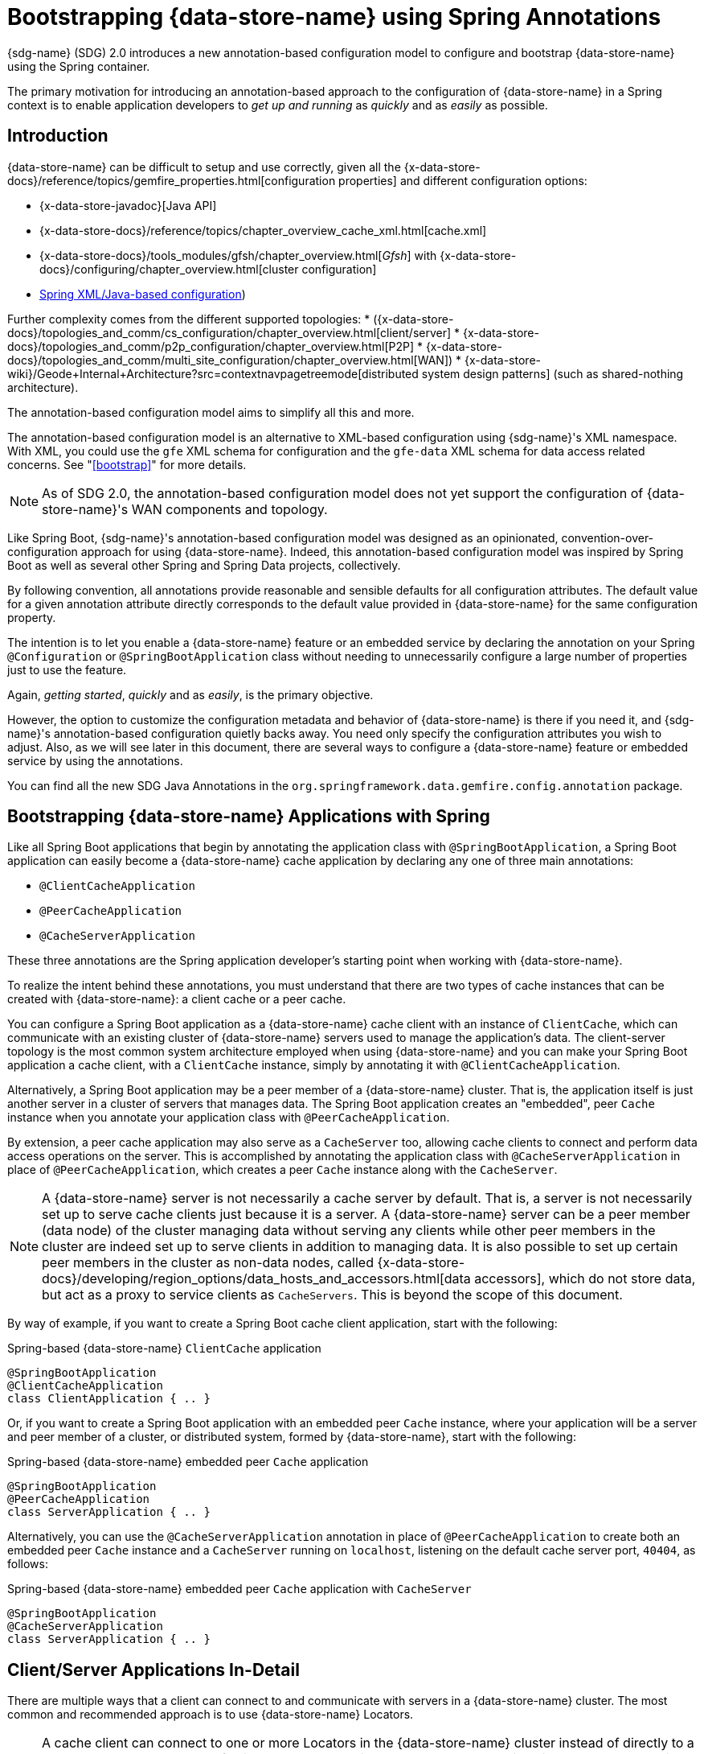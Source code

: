 [[bootstrap-annotation-config]]
= Bootstrapping {data-store-name} using Spring Annotations

{sdg-name} (SDG) 2.0 introduces a new annotation-based configuration model
to configure and bootstrap {data-store-name} using the Spring container.

The primary motivation for introducing an annotation-based approach to the configuration of {data-store-name}
in a Spring context is to enable application developers to _get up and running_ as _quickly_
and as _easily_ as possible.

[[bootstrap-annotation-config-introduction]]
== Introduction

{data-store-name} can be difficult to setup and use correctly, given all the
{x-data-store-docs}/reference/topics/gemfire_properties.html[configuration properties]
and different configuration options:

* {x-data-store-javadoc}[Java API]
* {x-data-store-docs}/reference/topics/chapter_overview_cache_xml.html[cache.xml]
* {x-data-store-docs}/tools_modules/gfsh/chapter_overview.html[_Gfsh_]
with {x-data-store-docs}/configuring/chapter_overview.html[cluster configuration]
* <<bootstrap,Spring XML/Java-based configuration>>)

Further complexity comes from the different supported topologies:
* ({x-data-store-docs}/topologies_and_comm/cs_configuration/chapter_overview.html[client/server]
* {x-data-store-docs}/topologies_and_comm/p2p_configuration/chapter_overview.html[P2P]
* {x-data-store-docs}/topologies_and_comm/multi_site_configuration/chapter_overview.html[WAN])
* {x-data-store-wiki}/Geode+Internal+Architecture?src=contextnavpagetreemode[distributed system design patterns]
(such as shared-nothing architecture).

The annotation-based configuration model aims to simplify all this and more.

The annotation-based configuration model is an alternative to XML-based configuration using {sdg-name}'s XML namespace.
With XML, you could use the `gfe` XML schema for configuration and the `gfe-data` XML schema for data access
related concerns. See "<<bootstrap>>" for more details.

NOTE: As of SDG 2.0, the annotation-based configuration model does not yet support the configuration of
{data-store-name}'s WAN components and topology.

Like Spring Boot, {sdg-name}'s annotation-based configuration model was designed as an opinionated,
convention-over-configuration approach for using {data-store-name}. Indeed, this annotation-based configuration model
was inspired by Spring Boot as well as several other Spring and Spring Data projects, collectively.

By following convention, all annotations provide reasonable and sensible defaults for all configuration attributes.
The default value for a given annotation attribute directly corresponds to the default value provided in
{data-store-name} for the same configuration property.

The intention is to let you enable a {data-store-name} feature or an embedded service by declaring the annotation
on your Spring `@Configuration` or `@SpringBootApplication` class without needing to unnecessarily configure
a large number of properties just to use the feature.

Again, _getting started_, _quickly_ and as _easily_, is the primary objective.

However, the option to customize the configuration metadata and behavior of {data-store-name} is there if you need it,
and {sdg-name}'s annotation-based configuration quietly backs away. You need only specify the configuration attributes
you wish to adjust. Also, as we will see later in this document, there are several ways to configure a {data-store-name}
feature or embedded service by using the annotations.

You can find all the new SDG Java Annotations in the `org.springframework.data.gemfire.config.annotation` package.

[[bootstrap-annotation-config-geode-applications]]
== Bootstrapping {data-store-name} Applications with Spring

Like all Spring Boot applications that begin by annotating the application class with `@SpringBootApplication`,
a Spring Boot application can easily become a {data-store-name} cache application by declaring any one of three
main annotations:

* `@ClientCacheApplication`
* `@PeerCacheApplication`
* `@CacheServerApplication`

These three annotations are the Spring application developer's starting point when working with {data-store-name}.

To realize the intent behind these annotations, you must understand that there are two types of cache instances
that can be created with {data-store-name}: a client cache or a peer cache.

You can configure a Spring Boot application as a {data-store-name} cache client with an instance of `ClientCache`,
which can communicate with an existing cluster of {data-store-name} servers used to manage the application's data.
The client-server topology is the most common system architecture employed when using {data-store-name} and you
can make your Spring Boot application a cache client, with a `ClientCache` instance, simply by annotating it with
`@ClientCacheApplication`.

Alternatively, a Spring Boot application may be a peer member of a {data-store-name} cluster. That is, the application
itself is just another server in a cluster of servers that manages data. The Spring Boot application creates
an "embedded", peer `Cache` instance when you annotate your application class with `@PeerCacheApplication`.

By extension, a peer cache application may also serve as a `CacheServer` too, allowing cache clients to connect
and perform data access operations on the server. This is accomplished by annotating the application class with
`@CacheServerApplication` in place of `@PeerCacheApplication`, which creates a peer `Cache` instance along with
the `CacheServer`.

NOTE: A {data-store-name} server is not necessarily a cache server by default. That is, a server is not necessarily
set up to serve cache clients just because it is a server.  A {data-store-name} server can be a peer member (data node)
of the cluster managing data without serving any clients while other peer members in the cluster are indeed set up
to serve clients in addition to managing data. It is also possible to set up certain peer members in the cluster as
non-data nodes, called {x-data-store-docs}/developing/region_options/data_hosts_and_accessors.html[data accessors],
which do not store data, but act as a proxy to service clients as `CacheServers`.   This is beyond the scope
of this document.

By way of example, if you want to create a Spring Boot cache client application, start with the following:

.Spring-based {data-store-name} `ClientCache` application
[source, java]
----
@SpringBootApplication
@ClientCacheApplication
class ClientApplication { .. }
----

Or, if you want to create a Spring Boot application with an embedded peer `Cache` instance, where your application
will be a server and peer member of a cluster, or distributed system, formed by {data-store-name},
start with the following:

.Spring-based {data-store-name} embedded peer `Cache` application
[source, java]
----
@SpringBootApplication
@PeerCacheApplication
class ServerApplication { .. }
----

Alternatively, you can use the `@CacheServerApplication` annotation in place of `@PeerCacheApplication` to create
both an embedded peer `Cache` instance and a `CacheServer` running on `localhost`, listening on the default
cache server port, `40404`, as follows:

.Spring-based {data-store-name} embedded peer `Cache` application with `CacheServer`
[source, java]
----
@SpringBootApplication
@CacheServerApplication
class ServerApplication { .. }
----

[[bootstrap-annotation-config-client-server-applications]]
== Client/Server Applications In-Detail

There are multiple ways that a client can connect to and communicate with servers in a {data-store-name} cluster.
The most common and recommended approach is to use {data-store-name} Locators.

NOTE: A cache client can connect to one or more Locators in the {data-store-name} cluster instead of directly to a
`CacheServer`.  The advantage of using Locators over direct `CacheServer` connections is that Locators provide metadata
about the cluster to which the client is connected. This metadata includes information such as which servers contain
the data of interest or which servers have the least amount of load. A Locator also provides fail-over capabilities
in case a `CacheServer` crashes. By enabling the PR single-hop feature in the client `Pool`, the client is routed
directly to the server containing the data requested and needed by the client.

NOTE: Locators are also peer members in a cluster. Locators actually constitute what makes up a cluster of {data-store-name}
nodes. That is, all nodes connected by a Locator are peers in the cluster, and new members use Locators to join a cluster
and find other members.

By default, {data-store-name} sets up a "DEFAULT" `Pool` connected to a `CacheServer` running on `localhost`,
listening on port `40404` when a `ClientCache` instance is created. A `CacheServer` listens on port `40404`,
accepting connections from all system NICs. You do not need to do anything special to use the client-server topology.
Simply annotate your server-side Spring Boot application with `@CacheServerApplication` and your client-side Spring Boot
application with `@ClientCacheApplication`, and you are ready to go.

If you prefer, you can even start your servers with Gfsh's `start server` command. Your Spring Boot `@ClientCacheApplication`
can still connect to the server regardless of how it was started. However, you may prefer to configure and start
your servers by using the {sdg-name} approach since a properly annotated Spring Boot application class is far more
intuitive and easier to debug.

As an application developer, you will no doubt want to customize the "DEFAULT" `Pool` set up by {data-store-name}
to possibly connect to one or more Locators, as the following example demonstrates:

.Spring-based {data-store-name} `ClientCache` application using Locators
[source, java]
----
@SpringBootApplication
@ClientCacheApplication(locators = {
    @Locator(host = "boombox" port = 11235),
    @Locator(host = "skullbox", port = 12480)
})
class ClientApplication { .. }
----

Along with the `locators` attribute, the `@ClientCacheApplication` annotation has a `servers` attribute as well.
The `servers` attribute can be used to specify one or more nested `@Server` annotations that let the cache client
connect directly to one or more servers, if necessary.

NOTE: You can use either the `locators` or `servers` attribute, but not both (this is enforced by {data-store-name}).

You can also configure additional `Pool` instances (other than the "DEFAULT" `Pool` provided by {data-store-name}
when a `ClientCache` instance is created with the `@ClientCacheApplication` annotation) by using the `@EnablePool`
and `@EnablePools` annotations.

NOTE: `@EnablePools` is a composite annotation that aggregates several nested `@EnablePool` annotations on
a single class. Java 8 and earlier does not allow more than one annotation of the same type to be declared
on a single class.

The following example uses the `@EnablePool` and `@EnablePools` annotations:

.Spring-based {data-store-name} `ClientCache` application using multiple named `Pools`
[source, java]
----
@SpringBootApplication
@ClientCacheApplication(logLevel = "info")
@EnablePool(name = "VenusPool", servers = @Server(host = "venus", port = 48484),
    min-connections = 50, max-connections = 200, ping-internal = 15000,
    prSingleHopEnabled = true, readTimeout = 20000, retryAttempts = 1,
    subscription-enable = true)
@EnablePools(pools = {
    @EnablePool(name = "SaturnPool", locators = @Locator(host="skullbox", port=20668),
        subsription-enabled = true),
    @EnablePool(name = "NeptunePool", severs = {
            @Server(host = "saturn", port = 41414),
            @Server(host = "neptune", port = 42424)
        }, min-connections = 25))
})
class ClientApplication { .. }
----

The `name` attribute is the only required attribute of the `@EnablePool` annotation.  As we will see later, the value
of the `name` attribute corresponds to both the name of the `Pool` bean created in the Spring container as well as
the name used to reference the corresponding configuration properties. It is also the name of the `Pool` registered
and used by {data-store-name}.

Similarly, on the server, you can configure multiple `CacheServers` that a client can connect to, as follows:

.Spring-based {data-store-name} `CacheServer` application using multiple named `CacheServers`
[source, java]
----
@SpringBootApplication
@CacheSeverApplication(logLevel = "info", autoStartup = true, maxConnections = 100)
@EnableCacheServer(name = "Venus", autoStartup = true,
    hostnameForClients = "venus", port = 48484)
@EnableCacheServers(servers = {
    @EnableCacheServer(name = "Saturn", hostnameForClients = "saturn", port = 41414),
    @EnableCacheServer(name = "Neptune", hostnameForClients = "neptune", port = 42424)
})
class ServerApplication { .. }
----

NOTE: Like `@EnablePools`, `@EnableCacheServers` is a composite annotation for aggregating multiple `@EnableCacheServer`
annotations on a single class. Again, Java 8 and earlier does not allow more than one annotation of the same type
to be declared on a single class.

One thing an observant reader may have noticed is that, in all cases, you have specified hard-coded values for all
hostnames, ports, and configuration-oriented annotation attributes. This is not ideal when the application gets
promoted and deployed to different environments, such as from DEV to QA to STAGING to PROD.

The next section covers how to handle dynamic configuration determined at runtime.

[[bootstrap-annotation-config-configurers]]
== Runtime configuration using `Configurers`

Another goal when designing the annotation-based configuration model was to preserve type safety in the annotation
attributes. For example, if the configuration attribute could be expressed as an `int` (such as a port number),
then the attribute's type should be an `int`.

Unfortunately, this is not conducive to dynamic and resolvable configuration at runtime.

One of the finer features of Spring is the ability to use property placeholders and SpEL expressions
in properties or attributes of the configuration metadata when configuring beans in the Spring container.
However, this would require all annotation attributes to be of type `String`, thereby giving up type safety,
which is not desirable.

So, {sdg-name} borrows from another commonly used pattern in Spring, `Configurers`. Many different `Configurer`
interfaces are provided in Spring Web MVC, including the
{spring-framework-javadoc}/org/springframework/web/servlet/config/annotation/ContentNegotiationConfigurer.html[`org.springframework.web.servlet.config.annotation.ContentNegotiationConfigurer`].

The `Configurers` design pattern enables application developers to receive a callback to customize the configuration
of a component or bean on startup. The framework calls back to user-provided code to adjust the configuration
at runtime. One of the more common uses of this pattern is to supply conditional configuration based on
the application's runtime environment.

{sdg-name} provides several `Configurer` callback interfaces to customize different aspects of the annotation-based
configuration metadata at runtime, before the Spring managed beans that the annotations create are initialized:

* `CacheServerConfigurer`
* `ClientCacheConfigurer`
* `ContinuousQueryListenerContainerConfigurer`
* `DiskStoreConfigurer`
* `IndexConfigurer`
* `PeerCacheConfigurer`
* `PoolConfigurer`
* `RegionConfigurer`

For example, you can use the `CacheServerConfigurer` and `ClientCacheConfigurer` to customize the port numbers
used by your Spring Boot `CacheServer` and `ClientCache` applications, respectively.

Consider the following example from a server application:

.Customizing a Spring Boot `CacheServer` application with a `CacheServerConfigurer`
[source, java]
----
@SpringBootApplication
@CacheServerApplication(name = "SpringServerApplication")
class ServerApplication {

  @Bean
  CacheServerConfigurer cacheServerPortConfigurer(
          @Value("${gemfire.cache.server.host:localhost}") String cacheServerHost
          @Value("${gemfire.cache.server.port:40404}") int cacheServerPort) {

      return (beanName, cacheServerFactoryBean) -> {
          cacheServerFactoryBean.setBindAddress(cacheServerHost);
          cacheServerFactoryBean.setHostnameForClients(cacheServerHost);
          cacheServerFactoryBean.setPort(cacheServerPort);
      };
  }
}
----

Next, consider the following example from a client application:

.Customizing a Spring Boot `ClientCache` application with a `ClientCacheConfigurer`
[source, java]
----
@SpringBootApplication
@ClientCacheApplication
class ClientApplication {

  @Bean
  ClientCacheConfigurer clientCachePoolPortConfigurer(
          @Value("${gemfire.cache.server.host:localhost}") String cacheServerHost
          @Value("${gemfire.cache.server.port:40404}") int cacheServerPort) {

      return (beanName, clientCacheFactoryBean) ->
          clientCacheFactoryBean.setServers(Collections.singletonList(
              new ConnectionEndpoint(cacheServerHost, cacheServerPort)));
  }
}
----

By using the provided `Configurers`, you can receive a callback to further customize the configuration
that is enabled by the associated annotation at runtime, during startup.

In addition, when the `Configurer` is declared as a bean in the Spring container, the bean definition can take advantage
of other Spring container features, such as property placeholders, SpEL expressions by using the `@Value` annotation
on factory method parameters, and so on.

All `Configurers` provided by {sdg-name} take two bits of information in the callback: the name of the bean created
in the Spring container by the annotation and a reference to the `FactoryBean` used by the annotation to
create and configure the {data-store-name} component (for example, a `ClientCache` instance is created
and configured with `ClientCacheFactoryBean`).

NOTE: {sdg-acronym} `FactoryBeans` are part of the {sdg-acronym} public API and are what you would use in Spring's
{spring-framework-docs}/core.html#beans-java[Java-based container configuration] if this new annotation-based
configuration model were not provided. Indeed, the annotations themselves are using these same `FactoryBeans`
for their configuration. So, in essence, the annotations are a facade providing an extra layer of abstraction
for convenience.

Given that a `Configurer` can be declared as a regular bean definition like any other POJO, you can combine different
Spring configuration options, such as the use of Spring Profiles with `Conditions` that use both property placeholders
and SpEL expressions. These and other nifty features let you create even more sophisticated and flexible configurations.

However, `Configurers` are not the only option.

[[bootstrap-annotation-config-properties]]
== Runtime configuration using `Properties`

In addition to `Configurers`, each annotation attribute in the annotation-based configuration model is associated
with a corresponding configuration property (prefixed with `spring.data.gemfire.`), which can be declared in a
Spring Boot `application.properties` file.

Building on the earlier examples, the client's `application.properties` file would define the following
set of properties:

.Client `application.properties`
[source, java]
----
spring.data.gemfire.cache.log-level=info
spring.data.gemfire.pool.venus.servers=venus[48484]
spring.data.gemfire.pool.venus.max-connections=200
spring.data.gemfire.pool.venus.min-connections=50
spring.data.gemfire.pool.venus.ping-interval=15000
spring.data.gemfire.pool.venus.pr-single-hop-enabled=true
spring.data.gemfire.pool.venus.read-timeout=20000
spring.data.gemfire.pool.venus.subscription-enabled=true
spring.data.gemfire.pool.saturn.locators=skullbox[20668]
spring.data.gemfire.pool.saturn.subscription-enabled=true
spring.data.gemfire.pool.neptune.servers=saturn[41414],neptune[42424]
spring.data.gemfire.pool.neptune.min-connections=25
----

The corresponding server's `application.properties` file would define the following properties:

.Server `application.properties`
[source, java]
----
spring.data.gemfire.cache.log-level=info
spring.data.gemfire.cache.server.port=40404
spring.data.gemfire.cache.server.Venus.port=43434
spring.data.gemfire.cache.server.Saturn.port=41414
spring.data.gemfire.cache.server.Neptune.port=41414
----

Then you can simplify the `@ClientCacheApplication` class to the following:

.Spring `@ClientCacheApplication` class
[source, java]
----
@SpringBootApplication
@ClientCacheApplication
@EnablePools(pools = {
    @EnablePool(name = "VenusPool"),
    @EnablePool(name = "SaturnPool"),
    @EnablePool(name = "NeptunePool")
})
class ClientApplication { .. }
----

Also, the `@CacheServerApplication` class becomes the following:

.Spring `@CacheServerApplication` class
[source, java]
----
@SpringBootApplication
@CacheServerApplication(name = "SpringServerApplication")
@EnableCacheServers(servers = {
    @EnableCacheServer(name = "Venus"),
    @EnableCacheServer(name = "Saturn"),
    @EnableCacheServer(name = "Neptune")
})
class ServerApplication { .. }
----

The preceding example shows why it is important to "name" your annotation-based beans (other than because it is required
in certain cases). Doing so makes it possible to reference the bean in a Spring context from XML, properties,
and Java. It is even possible to inject annotation-defined beans into an application class,
for whatever purpose, as the following example demonstrates:

[source, java]
----
@Component
class MyApplicationComponent {

  @Resource(name = "Saturn")
  CacheServer saturnCacheServer;

  ...
}
----

Likewise, naming an annotation-defined bean lets you code a `Configurer` to customize a specific, "named" bean
since the `beanName` is 1 of 2 arguments passed to the callback.

Oftentimes, an associated annotation attribute property takes two forms: a "named" property along with
an "unnamed" property.

The following example shows such an arrangement:

[source, java]
----
spring.data.gemfire.cache.server.bind-address=10.105.20.1
spring.data.gemfire.cache.server.Venus.bind-address=10.105.20.2
spring.data.gemfire.cache.server.Saturn...
spring.data.gemfire.cache.server.Neptune...
----

While there are three named `CacheServers` above, there is one unnamed `CacheServer` property providing the default
value for any unspecified value for that property, even for "named" `CacheServers`. So, while "Venus" sets
and overrides its own `bind-address`, "Saturn" and "Neptune" inherit from the "unnamed"
`spring.data.gemfire.cache.server.bind-address` property.

See an annotation's Javadoc for which annotation attributes support property-based configuration and whether
they support "named" properties over default, "unnamed" properties.

[[bootstrap-annotation-config-properties-of-properties]]
=== `Properties` of `Properties`

In the usual Spring fashion, you can even express `Properties` in terms of other `Properties`, whether that is
by using a Spring Boot `application.properties` file or by using the `@Value` annotation in your Java configuration class.
The following example shows a nested property being set in an `application.properties` file:

.Properties of Properties
[source, java]
----
spring.data.gemfire.cache.server.port=${gemfire.cache.server.port:40404}
----

The following example shows a nested property being set in Java:

.Property placehodler nesting
[source, java]
----
  @Bean
  CacheServerConfigurer cacheServerPortConfigurer(
          @Value("${gemfire.cache.server.port:${some.other.property:40404}}") int cacheServerPort) {

      ...
  }
}
----

TIP: Property placeholder nesting can be arbitrarily deep.

[[bootstrap-annotation-config-embedded-services]]
== Configuring Embedded Services

{data-store-name} provides the ability to start many different embedded services that are required by an application,
depending on the use case.

[[bootstrap-annotation-config-embedded-services-locator]]
=== Configuring an Embedded Locator

As mentioned previously, {data-store-name} Locators are used by clients to connect to and find servers in a cluster.
In addition, new members joining an existing cluster use Locators to find their peers.

It is often convenient for application developers as they are developing their Spring Boot and {sdg-name}
applications to startup up a small cluster of two or three {data-store-name} servers. Rather than starting
a separate Locator process, you can annotate your Spring Boot `@CacheServerApplication` class with `@EnableLocator`,
as follows:

.Spring, {data-store-name} `CacheServer` application running an embedded Locator
[source, java]
----
@SpringBootApplication
@CacheServerApplication
@EnableLocator
class ServerApplication { .. }
----

The `@EnableLocator` annotation starts an embedded Locator in the Spring {data-store-name} `CacheServer` application
running on `localhost`, listening on the default Locator port, `10334`. You can customize the `host` (bind address)
and `port` that the embedded Locator binds to by using the corresponding annotation attributes.

Alternatively, you can set the `@EnableLocator` attributes by setting the corresponding
`spring.data.gemfire.locator.host` and `spring.data.gemfire.locator.port` properties in `application.properties`.

Then you can start other Spring Boot `@CacheServerApplication`-enabled applications by connecting to this
Locator with the following:

.Spring, {data-store-name} `CacheServer` application connecting to a Locator
[source, java]
----
@SpringBootApplication
@CacheServerApplication(locators = "localhost[10334]")
class ServerApplication { .. }
----

You can even combine both application classes shown earlier into a single class and use your IDE to create different
run profile configurations to launch different instances of the same class with slightly modified configuration
by using Java system properties, as follows:

.Spring `CacheServer` application running an embedded Locator and connecting to the Locator
[source, java]
----
@SpringBootApplication
@CacheServerApplication(locators = "localhost[10334]")
public class ServerApplication {

  public static void main(String[] args) {
    SpringApplication.run(ServerApplication.class);
  }

  @EnableLocator
  @Profile("embedded-locator")
  static class Configuration { }

}
----

Then, for each run profile, you can set and change the following system properties:

.IDE run profile configuration
[source, java]
----
spring.data.gemfire.name=SpringCacheServerOne
spring.data.gemfire.cache.server.port=41414
spring.profiles.active=embedded-locator
----

Only 1 of the run profiles for the `ServerApplication` class should set the `-Dspring.profiles.active=embedded-locator`
Java system property. Then you can change the `..name` and `..cache.server.port` for each of the other run profiles
and have a small cluster (distributed system) of {data-store-name} servers running on your local system.

NOTE: The `@EnableLocator` annotation was meant to be a development-time annotation only and not something
an application developer would use in production. We strongly recommend running Locators as standalone,
independent processes in the cluster.

More details on how {data-store-name} Locators work can be found
{x-data-store-docs}/topologies_and_comm/topology_concepts/how_member_discovery_works.html[here].

[[bootstrap-annotation-config-embedded-services-manager]]
=== Configuring an Embedded Manager

A {data-store-name} Manager is another peer member or node in the cluster that is responsible for cluster "management".
Management involves creating `Regions`, `Indexes`, `DiskStores`, among other things, along with monitoring the runtime
operations and behavior of the cluster components.

The Manager lets a JMX-enabled client (such as the _Gfsh_ shell tool) connect to the Manager to manage the cluster.
It is also possible to connect to a Manager with JDK-provided tools such as JConsole or JVisualVM, given that these are
both JMX-enabled clients as well.

Perhaps you would also like to enable the Spring `@CacheServerApplication` shown earlier as a Manager as well. To do so,
annotate your Spring `@Configuration` or `@SpringBootApplication` class with `@EnableManager`.

By default, the Manager binds to `localhost`, listening on the default Manager port of `1099`. Several aspects of
the Manager can be configured with annotation attributes or the corresponding properties.

The following example shows how to create an embedded Manager in Java:

.Spring `CacheServer` application running an embedded Manager
[source, java]
----
@SpringBootApplication
@CacheServerApplication(locators = "localhost[10334]")
public class ServerApplication {

  public static void main(String[] args) {
    SpringApplication.run(ServerApplication.class);
  }

  @EnableLocator
  @EnableManager
  @Profile("embedded-locator-manager")
  static class Configuration { }

}
----

With the preceding class, you can even use _Gfsh_ to connect to the small cluster and manage it, as follows:

[source, java]
----
$ gfsh
    _________________________     __
   / _____/ ______/ ______/ /____/ /
  / /  __/ /___  /_____  / _____  /
 / /__/ / ____/  _____/ / /    / /
/______/_/      /______/_/    /_/    1.2.1

Monitor and Manage {data-store-name}

gfsh>connect
Connecting to Locator at [host=localhost, port=10334] ..
Connecting to Manager at [host=10.99.199.5, port=1099] ..
Successfully connected to: [host=10.99.199.5, port=1099]

gfsh>list members
         Name          | Id
---------------------- | ----------------------------------------------------
SpringCacheServerOne   | 10.99.199.5(SpringCacheServerOne:14842)<ec><v0>:1024
SpringCacheServerTwo   | 10.99.199.5(SpringCacheServerTwo:14844)<v1>:1025
SpringCacheServerThree | 10.99.199.5(SpringCacheServerThree:14846)<v2>:1026
----

Because we also have the embedded Locator enabled, we can connect indirectly to the Manager through the Locator.
A Locator lets JMX clients connect and find a Manager in the cluster. If none exists, the Locator assumes the role
of a Manager. However, if no Locator exists, we would need to connect directly to the Manager by using the following:

._Gfsh_ `connect` command connecting directly to the Manager
[source, java]
----
gfsh>connect --jmx-manager=localhost[1099]
----

NOTE: Like the `@EnableLocator` annotation, the `@EnableManager` annotation is also meant to be a development-time
only annotation and not something an application developer would use in production. We strongly recommend
that Managers, like Locators, be standalone, independent and dedicated processes in the cluster.

More details on {data-store-name} management and monitoring can be found
{x-data-store-docs}/managing/book_intro.html[here].

[[bootstrap-annotation-config-embedded-services-http]]
=== Configuring the Embedded HTTP Server

{data-store-name} is also capable of running an embedded HTTP server. The current implementation is backed by
https://www.eclipse.org/jetty/[Eclipse Jetty].

The embedded HTTP server is used to host {data-store-name}'s Management (Admin) REST API (not a publicly advertised API),
the {x-data-store-docs}/rest_apps/book_intro.html[Developer REST API],
and the {x-data-store-docs}/tools_modules/pulse/pulse-overview.html[Pulse Monitoring Web Application].

However, to use any of these {data-store-name}-provided web applications, you must have a full installation of
{data-store-name} installed on your system, and you must set the `GEODE_HOME` environment variable to
your installation directory.

To enable the embedded HTTP server, add the `@EnableHttpService` annotation to any `@PeerCacheApplication`
or `@CacheServerApplication` annotated class, as follows:

.Spring `CacheServer` application running the embedded HTTP server
[source, java]
----
@SpringBootApplication
@CacheServerApplication
@EnableHttpService
public class ServerApplication { .. }
----

By default, the embedded HTTP server listens on port `7070` for HTTP client requests. Of course, you can use
the annotation attributes or corresponding configuration properties to adjust the port as needed.

Follow the earlier links for more details on HTTP support and the services provided.

[[bootstrap-annotation-config-embedded-services-memcached]]
=== Configuring the embedded Memcached Server (Gemcached)

{data-store-name} also implements the Memcached protocol with the ability to service Memcached clients.  That is,
Memcached clients can connect to a {data-store-name} cluster and perform Memcached operations as if
the {data-store-name} servers in the cluster were actual Memcached servers.

To enable the embedded Memcached service, add the `@EnableMemcachedServer` annotation to any `@PeerCacheApplication`
or `@CacheServerApplication` annotated class, as follows:

.Spring `CacheServer` application running an embedded Memcached server
[source, java]
----
@SpringBootApplication
@CacheServerApplication
@EnabledMemcachedServer
public class ServerApplication { .. }
----

More details on {data-store-name}'s Memcached service (called "Gemcached") can be found
{x-data-store-docs}/tools_modules/gemcached/chapter_overview.html[here].

[[bootstrap-annotation-config-embedded-services-redis]]
=== Configuring the Embedded Redis Server

{data-store-name} also implements the Redis server protocol, which enables Redis clients to connect to and communicate
with a cluster of {data-store-name} servers to issue Redis commands. As of this writing, the Redis server protocol
support in {data-store-name} is still experimental.

To enable the embedded Redis service, add the `@EnableRedisServer` annotation to any `@PeerCacheApplication`
or `@CacheServerApplication` annotated class, as follows:

.Spring `CacheServer` application running an embedded Redis server
[source, java]
----
@SpringBootApplication
@CacheServerApplication
@EnableRedisServer
public class ServerApplication { .. }
----

More details on {data-store-name}'s Redis adapter can be found
{x-data-store-docs}/tools_modules/redis_adapter.html[here].

[[bootstrap-annotation-config-logging]]
== Configuring Logging

Oftentimes, it is necessary to turn up logging in order to understand exactly what {data-store-name} is doing and when.

To enable Logging, annotate your application class with `@EnableLogging` and set the appropriate attributes
or associated properties, as follows:

.Spring `ClientCache` application with Logging enabled
[source, java]
----
@SpringBootApplication
@ClientCacheApplication
@EnableLogging(logLevel="info", logFile="/absolute/file/system/path/to/application.log)
public class ClientApplication { .. }
----

While the `logLevel` attribute can be specified with all the cache-based application annotations
(for example, `@ClientCacheApplication(logLevel="info")`), it is easier to customize logging behavior with
the `@EnableLogging` annotation.

Additionally, you can configure the `log-level` by setting the `spring.data.gemfire.logging.level` property
in `application.properties`.

See the https://docs.spring.io/spring-data/gemfire/docs/current/api/org/springframework/data/gemfire/config/annotation/EnableLogging.html[`@EnableLogging` annotation Javadoc]
for more details.

[[bootstrap-annotation-config-statistics]]
== Configuring Statistics

To gain even deeper insight into {data-store-name} at runtime, you can enable statistics. Gathering statistical data
facilitates system analysis and troubleshooting when complex problems, which are often distributed in nature
and where timing is a crucial factor, occur.

When statistics are enabled, you can use {data-store-name}'s
{x-data-store-docs}/tools_modules/vsd/chapter_overview.html[VSD (Visual Statistics Display)] tool
to analyze the statistical data that is collected.

To enable statistics, annotate your application class with `@EnableStatistics`, as follows:

.Spring `ClientCache` application with Statistics enabled
[source, java]
----
@SpringBootApplication
@ClientCacheApplication
@EnableStatistics
public class ClientApplication { .. }
----

Enabling statistics on a server is particularly valuable when evaluating performance. To do so,
annotate your `@PeerCacheApplication` or `@CacheServerApplication` class with `@EnableStatistics`.

You can use the `@EnableStatistics` annotation attributes or associated properties to customize
the statistics gathering and collection process.

See the https://docs.spring.io/spring-data/gemfire/docs/current/api/org/springframework/data/gemfire/config/annotation/EnableStatistics.html[`@EnableStatistics` annotation Javadoc]
for more details.

More details on {data-store-name}'s statistics can be found
{x-data-store-docs}/managing/statistics/chapter_overview.html[here].

[[bootstrap-annotation-config-pdx]]
== Configuring PDX

One of the more powerful features of {data-store-name} is
{x-data-store-docs}/developing/data_serialization/gemfire_pdx_serialization.html[PDX serialization].
While a complete discussion of PDX is beyond the scope of this document, serialization using PDX is a much better
alternative to Java serialization, with the following benefits:

* PDX uses a centralized type registry to keep the serialized bytes of an object more compact.
* PDX is a neutral serialization format, allowing both Java and Native clients to operate on the same data set.
* PDX supports versioning and lets object fields be added or removed without affecting existing applications
using either older or newer versions of the PDX serialized objects that have changed, without data loss.
* PDX lets object fields be accessed individually in OQL query projections and predicates without the object
needing to be de-serialized first.

In general, serialization in {data-store-name} is required any time data is transferred to or from clients and servers
or between peers in a cluster during normal distribution and replication processes as well as when data is overflowed
or persisted to disk.

Enabling PDX serialization is much simpler than modifying all of your application domain object types to implement
`java.io.Serializable`, especially when it may be undesirable to impose such restrictions on your
application domain model or you do not have any control over the objects your are serializing, which is especially
true when using a 3rd party library (e.g. think of a geo-spatial API with `Coordinate` types).

To enable PDX, annotate your application class with `@EnablePdx`, as follows:

.Spring `ClientCache` application with PDX enabled
[source, java]
----
@SpringBootApplication
@ClientCacheApplication
@EnablePdx
public class ClientApplication { .. }
----

Typically, an application's domain object types either implements the
{x-data-store-javadoc}/org/apache/geode/pdx/PdxSerializable.html[`org.apache.geode.pdx.PdxSerializable`]
interface or you can implement and register a non-invasive implementation of the
{x-data-store-javadoc}/org/apache/geode/pdx/PdxSerializer.html[`org.apache.geode.pdx.PdxSerializer`]
interface to handle all the application domain object types that need to be serialized.

Unfortunately, {data-store-name} only lets one `PdxSerializer` be registered, which suggests that all application
domain object types need to be handled by a single `PdxSerializer` instance. However, that is a serious anti-pattern
and an unmaintainable practice.

Even though only a single `PdxSerializer` instance can be registered with {data-store-name}, it makes sense to create a
single `PdxSerializer` implementation per application domain object type.

By using the https://en.wikipedia.org/wiki/Composite_pattern[Composite Software Design Pattern], you can provide
an implementation of the `PdxSerializer` interface that aggregates all of the application domain object type-specific
`PdxSerializer` instances, but acts as a single `PdxSerializer` instance and register it.

You can declare this composite `PdxSerializer` as a managed bean in the Spring container and refer to this composite
`PdxSerializer` by its bean name in the `@EnablePdx` annotation using the `serializerBeanName` attribute. {sdg-name}
takes care of registering it with {data-store-name} on your behalf.

The following example shows how to create a custom composite `PdxSerializer`:

.Spring `ClientCache` application with PDX enabled, using a custom composite `PdxSerializer`
[source, java]
----
@SpringBootApplication
@ClientCacheApplication
@EnablePdx(serializerBeanName = "compositePdxSerializer")
public class ClientApplication {

  @Bean
  PdxSerializer compositePdxSerializer() {
      return new CompositePdxSerializerBuilder()...
  }
}
----

It is also possible to declare {data-store-name}'s
{x-data-store-javadoc}/org/apache/geode/pdx/ReflectionBasedAutoSerializer.html[`org.apache.geode.pdx.ReflectionBasedAutoSerializer`]
as a bean definition in a Spring context.

Alternatively, you should use {sdg-name}'s more robust
{sdg-javadoc}/org/springframework/data/gemfire/mapping/MappingPdxSerializer.html[`org.springframework.data.gemfire.mapping.MappingPdxSerializer`],
which uses Spring Data mapping metadata and infrastructure applied to the serialization process for more efficient
handling than reflection alone.

Many other aspects and features of PDX can be adjusted with the `@EnablePdx` annotation attributes
or associated configuration properties.

See the https://docs.spring.io/spring-data/gemfire/docs/current/api/org/springframework/data/gemfire/config/annotation/EnablePdx.html[`@EnablePdx` annotation Javadoc]
for more details.

[[bootstrap-annotation-config-ssl]]
== Configuring SSL

Equally important to serializing data to be transferred over the wire is securing the data while in transit.
Of course, the common way to accomplish this in Java is by using the Secure Sockets Extension (SSE)
and Transport Layer Security (TLS).

To enable SSL, annotate your application class with `@EnableSsl`, as follows:

.Spring `ClientCache` application with SSL enabled
[source, java]
----
@SpringBootApplication
@ClientCacheApplication
@EnableSsl
public class ClientApplication { .. }
----

Then you need to set the necessary SSL configuration attributes or properties: keystores, usernames/passwords, and so on.

You can individually configure different {data-store-name} components (`GATEWAY`, `HTTP`, `JMX`, `LOCATOR`, and `SERVER`)
with SSL, or you can collectively configure them to use SSL by using the `CLUSTER` enumerated value.

You can specify which {data-store-name} components the SSL configuration settings should applied by using
the nested `@EnableSsl` annotation, `components` attribute  with enumerated values from the `Component` enum,
as follows:

.Spring `ClientCache` application with SSL enabled by component
[source, java]
----
@SpringBootApplication
@ClientCacheApplication
@EnableSsl(components = { GATEWAY, LOCATOR, SERVER })
public class ClientApplication { .. }
----

In addition, you can also specify component-level SSL configuration (`ciphers`, `protocols` and `keystore`/`truststore`
information) by using the corresponding annotation attribute or associated configuration properties.

See the https://docs.spring.io/spring-data/gemfire/docs/current/api/org/springframework/data/gemfire/config/annotation/EnableSsl.html[`@EnableSsl` annotation Javadoc]
for more details.

More details on {data-store-name} SSL support can be found
{x-data-store-docs}/managing/security/ssl_overview.html[here].

[[bootstrap-annotation-config-gemfire-properties]]
== Configuring {data-store-name} Properties

While many of the {x-data-store-docs}/reference/topics/gemfire_properties.html[gemfire.properties]
are conveniently encapsulated in and abstracted with an annotation in the {sdg-acronym} annotation-based
configuration model, the less commonly used {data-store-name} properties are still accessible from
the `@EnableGemFireProperties` annotation.

Annotating your application class with `@EnableGemFireProperties` is convenient and a nice alternative to creating
a `gemfire.properties` file or setting {data-store-name} properties as Java system properties on the command line
when launching your application.

TIP: We recommend that these {data-store-name} properties be set in a `gemfire.properties` file when deploying
your application to production. However, at development time, it can be convenient to set these properties individually,
as needed, for prototyping, debugging and testing purposes.

A few examples of some of the less common {data-store-name} properties that you usually need not worry about include,
but are not limited to: `ack-wait-threshold`, `disable-tcp`, `socket-buffer-size`, and others.

To individually set any {data-store-name} property, annotate your application class with `@EnableGemFireProperties`
and set the {data-store-name} properties you want to change from the default value set by {data-store-name}
with the corresponding attribute, as follows:

.Spring `ClientCache` application with specific {data-store-name} properties set
[source, java]
----
@SpringBootApplication
@ClientCacheApplication
@EnableGemFireProperties(conflateEvents = true, socketBufferSize = 16384)
public class ClientApplication { .. }
----

Keep in mind that some of the {data-store-name} properties are client-specific (for example, `conflateEvents`),
while others are server-specific (for example `distributedSystemId`, `enableNetworkPartitionDetection`,
`enforceUniqueHost`, `memberTimeout`, `redundancyZone`, and others).

More details on {data-store-name} properties can be found
{x-data-store-docs}/reference/topics/gemfire_properties.html[here].

[[bootstrap-annotation-config-regions]]
== Configuring Regions

So far, outside of PDX, our discussion has centered around configuring {data-store-name}'s more administrative functions:
creating a cache instance, starting embedded services, enabling logging, statistics, SSL, and using `gemfire.properties`
to affect low-level configuration and behavior. While all these configuration options are important, none of them
relate directly to your application. In other words, we still need some place to store our application data
and make it generally available and accessible.

{data-store-name} organizes data in a cache into {x-data-store-docs}/basic_config/data_regions/chapter_overview.html[Regions].
You can think of a Region as a table in a relational database. Generally, a Region should only store a single type of object,
which makes it more conducive for building effective indexes and writing queries. We cover indexing
<<bootstrap-annotation-config-indexes,later>>.

Previously, {sdg-name} users needed to explicitly define and declare the Regions used in their applications to store data
by writing very verbose Spring configuration metadata, whether using {sdg-acronym}'s `FactoryBeans` from the API
in Spring's {spring-framework-docs}/core.html#beans-java[Java-based container configuration]
or using <<bootstrap:region, XML>>.

The following example demonstrates how to configure a Region bean in Java:

.Example Region bean definition using Spring's Java-based container configuration
[source, java]
----
@Configuration
class GemFireConfiguration {

  @Bean("Example")
  PartitionedRegionFactoryBean exampleRegion(GemFireCache gemfireCache) {

      PartitionedRegionFactoryBean<Long, Example> exampleRegion =
          new PartitionedRegionFactoryBean<>();

      exampleRegion.setCache(gemfireCache);
      exampleRegion.setClose(false);
      exampleRegion.setPersistent(true);

      return exampleRegion;
  }

  ...
}
----

The following example shows how to configure the same Region bean in XML:

.Example Region bean definition using {sdg-acronym}'s XML Namespace
[source, xml]
----
  <gfe:partitioned-region id="exampleRegion" name="Example" persistent="true">
     ...
  </gfe:partitioned-region>
----

While neither Java nor XML configuration is all that difficult to specify, either one can be cumbersome, especially if
an application requires a large number of Regions. Many relational database-based applications can literally
have hundreds or even thousands of tables.

Now you can define and configure Regions based on their application domain objects (entities) themselves. No longer do
you need to explicitly define `Region` bean definitions in Spring configuration metadata, unless you require
finer-grained control.

To simplify Region creation, {sdg-name} combines the use of Spring Data Repositories with the expressive
power of annotation-based configuration using the new `@EnableEntityDefinedRegions` annotation.

NOTE: Most Spring Data application developers should already be familiar with the
{spring-data-commons-docs-html}/#repositories[Spring Data Repository abstraction]
and {sdg-name}'s <<gemfire-repositories,implementation/extension>>,
which has been specifically customized to optimize data access operations for {data-store-name}.

First, an application developer starts by defining the application's domain objects, as follows:

.Application domain object type modeling a Book
[source, java]
----
@Region("Books")
class Book {

  @Id
  private ISBN isbn;

  private Author author;

  private Category category;

  private LocalDate releaseDate;

  private Publisher publisher;

  private String title;

}
----

Next, you define a basic repository for `Books` by extending Spring Data Commons
`org.springframework.data.repository.CrudRepository` interface, as follows:

.Repository for Books
[source, java]
----
interface BookRepository extends CrudRepository<Book, ISBN> { .. }
----

The `org.springframe.data.repository.CrudRepository` is a Data Access Object (DAO) providing basic data access
operations (CRUD) along with support for simple queries (such as `findById(..)`). You can define additional,
more sophisticated queries by declaring query methods on the repository interface
(for example, `List<BooK> findByAuthor(Author author);`).

Under the hood, {sdg-name} provides an implementation of your applications repository interfaces when
the Spring container is bootstrapped. {sdg-acronym} even implements the query methods you define so long as you follow
the <<gemfire-repositories.executing-queries,conventions>>.

Now, when you defined the `Book` class, you also specified the Region in which instances of `Book` are mapped (stored)
by declaring the {sdg-name} mapping annotation, `@Region` on the entity's type. Of course, if the entity type (`Book`,
in this case) referenced in the type parameter of the repository interface (`BookRepository`, in this case)
is not annotated with `@Region`, the name is derived from the simple class name of the entity type (also `Book`,
in this case).

{sdg-name} uses the mapping context, which contains mapping metadata for all the entities defined in your application,
to determine all the Regions that are needed at runtime.

To enable and use this feature, annotate the application class with `@EnableEntityDefinedRegions`, as follows:

.Entity-defined Region Configuration
[source, java]
----
@SpringBootApplication
@ClientCacheApplication
@EnableEntityDefinedRegions(basePackages = "example.app.domain")
@EnableGemfireRepositories(basePackages = "example.app.repo")
class ClientApplication { .. }
----

TIP: Creating Regions from entity classes is most useful when using Spring Data Repositories in your application.
{sdg-name}'s Repository support is enabled with the `@EnableGemfireRepositories` annotation, as shown in
the preceding example.

By default, the `@EnableEntityDefinedRegions` annotation scans for entity classes recursively, starting from
the package of the configuration class on which the `@EnableEntityDefinedRegions` annotation is declared.

However, it is common to limit the search during the scan by setting the `basePackages` attribute with
the package names containing your application entity classes.

Alternatively, you can use the more type-safe `basePackageClasses` attribute for specifying the package to scan
by setting the attribute to an entity type in the package that contains the entity's class, or by using a non-entity
placeholder class specifically created for identifying the package to scan.

The following example shows how to specify the entity types to scan:

.Entity-defined Region Configuration using the Entity class type
[source, java]
----
@SpringBootApplication
@ClientCacheApplication
@EnableGemfireRepositories
@EnableEntityDefinedRegions(basePackageClasses = {
    example.app.books.domain.Book.class,
    example.app.customers.domain.Customer.class
})
class ClientApplication { .. }
----

In addition to specifying where to begin the scan, like Spring's `@ComponentScan` annotation, you can specify `include`
and `exclude` filters with all the same semantics of the `org.springframework.context.annotation.ComponentScan.Filter`
annotation.

See the https://docs.spring.io/spring-data/gemfire/docs/current/api/org/springframework/data/gemfire/config/annotation/EnableEntityDefinedRegions.html[`@EnableEntityDefinedRegions` annotation Javadoc]
for more details.

[[bootstrap-annotation-config-region-types]]
=== Configuring Type-specific Regions

{data-store-name} supports many different {x-data-store-docs}/developing/region_options/region_types.html[types of Regions].
Each type corresponds to the Region's {x-data-store-javadoc}/org/apache/geode/cache/DataPolicy.html[`DataPolicy`],
which determines exactly how the data in the Region will be managed (i.e. distributed, replicated, and so on).

NOTE: Other configuration settings (such as the Region's `scope`) can also affect how data is managed.
See {x-data-store-docs}/developing/region_options/storage_distribution_options.html["`Storage and Distribution Options`"]
in the {data-store-name} User Guide for more details.

When you annotate your application domain object types with the generic `@Region` mapping annotation, {sdg-name} decides
which type of Region to create. {sdg-acronym}'s default strategy takes the cache type into consideration when determining
the type of Region to create.

For example, if you declare the application as a `ClientCache` by using the `@ClientCacheApplication` annotation,
{sdg-acronym} creates a client `PROXY` `Region`. Alternatively, if you declare the application as a peer `Cache`
by using either the `@PeerCacheApplication` or `@CacheServerApplication` annotations, {sdg-acronym} creates
a server `PARTITION` `Region`.

Of course, you can always override the default when necessary. To override the default applied by {sdg-name},
four new Region mapping annotations have been introduced:

* `@ClientRegion`
* `@LocalRegion`
* `@PartitionRegion`
* `@ReplicateRegion`

The `@ClientRegion` mapping annotation is specific to client applications. All of the other Region mapping annotations
listed above can be used only in server applications that have an embedded peer `Cache`.

It is sometimes necessary for client applications to create and use local-only Regions, perhaps to aggregate data
from other Regions in order to analyze the data locally and carry out some function performed by the application
on the user's behalf. In this case, the data does not need to be distributed back to the server unless other
applications need access to the results. This Region might even be temporary and discarded after use, which could be
accomplished with Idle-Timeout (TTI) and Time-To-Live (TTL) expiration policies on the Region itself.
(See "`<<bootstrap-annotation-config-region-expiration>>`" for more on expiration policies.)

NOTE: Region-level Idle-Timeout (TTI) and Time-To-Live (TTL) expiration policies are independent of and different from
entry-level TTI and TTL expiration policies.

In any case, if you want to create a local-only client Region where the data is not going to be distributed to
a corresponding Region with the same name on the server, you can declare the `@ClientRegion` mapping annotation
and set the `shortcut` attribute to `ClientRegionShortcut.LOCAL`, as follows:

.Spring `ClientCache` application with a local-only, client Region
[source, java]
----
@ClientRegion(shortcut = ClientRegionShortcut.LOCAL)
class ClientLocalEntityType { .. }
----

All Region type-specific annotations provide additional attributes that are both common across Region types
as well as specific to only that type of Region.  For example, the `collocatedWith` and `redundantCopies` attributes
in the `PartitionRegion` annotation apply to `PARTITION` Regions only.

More details on {data-store-name} Region types can be found
{x-data-store-docs}/developing/region_options/region_types.html[here].

[[bootstrap-annotation-config-region-eviction]]
=== Configuring Eviction

Managing data with {data-store-name} is an active task. Tuning is generally required, and you must employ a combination
of features (for example, both eviction and <<bootstrap-annotation-config-region-expiration, expiration>>)
to effectively manage your data in memory with {data-store-name}.

Given that {data-store-name} is an In-Memory Data Grid (IMDG), data is managed in-memory and distributed to other nodes
that participate in a cluster in order to minimize latency, maximize throughput and ensure that data is highly available.
Since not all of an application's data is going to typically fit in memory (even across an entire cluster of nodes,
much less on a single node), you can increase capacity by adding new nodes to the cluster. This is commonly referred to
as linear scale-out (rather than scaling up, which means adding more memory, more CPU, more disk,
or more network bandwidth -- basically more of every system resource in order to handle the load).

Still, even with a cluster of nodes, it is usually imperative that only the most important data be kept in memory.
Running out of memory, or even venturing near full capacity, is rarely, if ever, a good thing. Stop-the-world GCs
or worse, `OutOfMemoryErrors`, will bring your application to a screaming halt.

So, to help manage memory and keep the most important data around, {data-store-name} supports Least Recently Used (LRU)
eviction. That is, {data-store-name} evicts Region entries based on when those entries were last accessed by using
the Least Recently Used algorithm.

To enable eviction, annotate the application class with `@EnableEviction`, as follows:

.Spring application with eviction enabled
[source, java]
----
@SpringBootApplication
@PeerCacheApplication
@EnableEviction(policies = {
    @EvictionPolicy(regionNames = "Books", action = EvictionActionType.INVALIDATE),
    @EvictionPolicy(regionNames = { "Customers", "Orders" }, maximum = 90,
        action = EvictionActionType.OVERFLOW_TO_DISK,
        type = EvictonPolicyType.HEAP_PERCENTAGE)
})
class ServerApplication { .. }
----

Eviction policies are usually set on the Regions in the servers.

As shown earlier, the `policies` attribute can specify one or more nested `@EvictionPolicy` annotations, with each one
being individually catered to one or more Regions where the eviction policy needs to be applied.

Additionally, you can reference a custom implementation of {data-store-name}'s
{x-data-store-javadoc}/org/apache/geode/cache/util/ObjectSizer.html[`org.apache.geode.cache.util.ObjectSizer`] interface,
which can be defined as a bean in the Spring container and referenced by name by using the `objectSizerName` attribute.

An `ObjectSizer` lets you define the criteria used to evaluate and determine the the size of objects stored in a Region.

See the https://docs.spring.io/spring-data/gemfire/docs/current/api/org/springframework/data/gemfire/config/annotation/EnableEviction.html[`@EnableEviction` annotation Javadoc]
for a complete list of eviction configuration options.

More details on {data-store-name} eviction can be found
{x-data-store-docs}/developing/eviction/chapter_overview.html[here].

[[bootstrap-annotation-config-region-expiration]]
=== Configuring Expiration

Along with <<bootstrap-annotation-config-region-eviction, eviction>>, expiration can also be used to manage memory
by allowing entries stored in a Region to expire. {data-store-name} supports both Time-to-Live (TTL)
and Idle-Timeout (TTI) entry expiration policies.

{sdg-name}'s annotation-based expiration configuration is based on the
<<bootstrap:region:expiration:annotation, earlier and existing entry expiration annotation support>>
added in {sdg-name} version 1.5.

Essentially, {sdg-name}'s expiration annotation support is based on a custom implementation of {data-store-name}'s
{x-data-store-javadoc}/org/apache/geode/cache/CustomExpiry.html[`org.apache.geode.cache.CustomExpiry`] interface.
This `o.a.g.cache.CustomExpiry` implementation inspects the user's application domain objects stored in a Region
for the presence of type-level expiration annotations.

{sdg-name} provides the following expiration annotations:

* `Expiration`
* `IdleTimeoutExpiration`
* `TimeToLiveExpiration`

An application domain object type can be annotated with one or more of the expiration annotations, as follows:

.Applicaton domain object specific expiration policy
[source, java]
----
@Region("Books")
@TimeToLiveExpiration(timeout = 30000, action = "INVALIDATE")
class Book { .. }
----

To enable expiration, annotate the application class with `@EnableExpiration`, as follows:

.Spring application with expiration enabled
[source, java]
----
@SpringBootApplication
@PeerCacheApplication
@EnableExpiration
class ServerApplication { .. }
----

In addition to application domain object type-level expiration policies, you can directly and individually configure
expiration policies on a Region by Region basis using the `@EnableExpiration` annotation, as follows:

.Spring application with region-specific expiration policies
[source, java]
----
@SpringBootApplication
@PeerCacheApplication
@EnableExpiration(policies = {
    @ExpirationPolicy(regionNames = "Books", types = ExpirationType.TIME_TO_LIVE),
    @ExpirationPolicy(regionNames = { "Customers", "Orders" }, timeout = 30000,
        action = ExpirationActionType.LOCAL_DESTROY)
})
class ServerApplication { .. }
----

The preceding example sets expiration policies for the `Books`, `Customers`, and `Orders` Regions.

Expiration policies are usually set on the Regions in the servers.

See the https://docs.spring.io/spring-data/gemfire/docs/current/api/org/springframework/data/gemfire/config/annotation/EnableExpiration.html[`@EnableExpiration` annotation Javadoc]
for a complete list of expiration configuration options.

More details on {data-store-name} expiration can be found
{x-data-store-docs}/developing/expiration/chapter_overview.html[here].

[[bootstrap-annotation-config-region-compression]]
=== Configuring Compression

In addition to <<bootstrap-annotation-config-region-expiration,eviction>>
and <<bootstrap-annotation-config-region-expiration,expiration>>, you can also configure your data Regions
with compression to reduce memory consumption.

{data-store-name} lets you compress in memory Region values by using pluggable
{x-data-store-javadoc}/org/apache/geode/compression/Compressor.html[`Compressors`], or different compression codecs.
{data-store-name} uses Google's http://google.github.io/snappy/[Snappy] compression library by default.

To enable compression, annotate the application class with `@EnableCompression`, as follows:

.Spring application with Region compression enabled
[source, java]
----
@SpringBootApplication
@ClientCacheApplication
@EnableCompression(compressorBeanName = "MyCompressor", regionNames = { "Customers", "Orders" })
class ClientApplication { .. }
----

NOTE: Neither the `compressorBeanName` nor the `regionNames` attributes are required.

The `compressorBeanName` defaults to `SnappyCompressor`, enabling {data-store-name}'s
{x-data-store-javadoc}/org/apache/geode/compression/SnappyCompressor.html[`SnappyCompressor`].

The `regionNames` attribute is an array of Region names that specify the Regions that have compression enabled.
By default, all Regions compress values if the `regionNames` attribute is not explicitly set.

TIP: Alternatively, you can use the `spring.data.gemfire.cache.compression.compressor-bean-name`
and `spring.data.gemfire.cache.compression.region-names` properties in the `application.properties` file
to set and configure the values of these `@EnableCompression` annotation attributes.

WARNING: To use {data-store-name}'s Region compression feature, you must include the `org.iq80.snappy:snappy` dependency
in your application's `pom.xml` file (for Maven) or `build.gradle` file (for Gradle). This is necessary only if you use
{data-store-name}'s default support for Region compression, which uses the
{x-data-store-javadoc}/org/apache/geode/compression/SnappyCompressor.html[`SnappyCompressor`] by default.
Of course, if you use another compression library, you need to include dependencies for that compression library
on your application's classpath. Additionally, you need to implement {data-store-name}'s
{x-data-store-javadoc}/org/apache/geode/compression/Compressor.html[`Compressor`] interface to adapt your compression
library of choice, define it as a bean in the Spring compressor, and set the `compressorBeanName`
to this custom bean definition.

See the https://docs.spring.io/spring-data/gemfire/docs/current/api/org/springframework/data/gemfire/config/annotation/EnableCompression.html[`@EnableCompression` annotation Javadoc]
for more details.

More details on {data-store-name} compression can be found
http://gemfire91.docs.pivotal.io/geode/managing/region_compression.html[here].

[[bootstrap-annotation-config-region-off-heap]]
=== Configuring Off-Heap Memory

Another effective means for reducing pressure on the JVM's Heap memory and minimizing GC activity is to use
{data-store-name}'s off-heap memory support.

Rather than storing Region entries on the JVM Heap, entries are stored in the system's main memory. Off-heap memory
generally works best when the objects being stored are uniform in size, are mostly less than 128K, and do not need
to be deserialized frequently, as explained in the {data-store-name}
{x-data-store-docs}/managing/heap_use/off_heap_management.html[User Guide].

To enable off-heap, annotate the application class with `@EnableOffHeap`, as follows:

.Spring application with Off-Heap enabled
[source, java]
----
@SpringBootApplication
@PeerCacheApplication
@EnableOffHeap(memorySize = 8192m regionNames = { "Customers", "Orders" })
class ServerApplication { .. }
----

The `memorySize` attribute is required. The value for the `memorySize` attribute specifies the amount of main memory
a Region can use in either megabytes (`m`) or gigabytes (`g`).

The `regionNames` attribute is an array of Region names that specifies the Regions that store entries in main memory.
By default, all Regions use main memory if the `regionNames` attribute is not explicitly set.

TIP: Alternatively, you can use the `spring.data.gemfire.cache.off-heap.memory-size`
and `spring.data.gemfire.cache.off-heap.region-names` properties in the `application.properties` file to set
and configure the values of these `@EnableOffHeap` annotation attributes.

See the https://docs.spring.io/spring-data/gemfire/docs/current/api/org/springframework/data/gemfire/config/annotation/EnableOffHeap.html[`@EnableOffHeap` annotation Javadoc]
for more details.

[[bootstrap-annotation-config-region-indexes]]
=== Configuring Indexes

There is not much use in storing data in Regions unless the data can be accessed.

In addition to `Region.get(key)` operations, particularly when the key is known in advance, data is commonly retrieved
by executing queries on the Regions that contain the data. With {data-store-name}, queries are written by using
the Object Query Language (OQL), and the specific data set that a client wishes to access is expressed
in the query's predicate (for example, `SELECT * FROM /Books b WHERE b.author.name = 'Jon Doe'`).

Generally, querying without indexes is inefficient. When executing queries without an index, {data-store-name}
performs the equivalent of a full table scan.

Indexes are created and maintained for fields on objects used in query predicates to match the data of interest, as
expressed by the query's projection. Different types of indexes, such as
{x-data-store-docs}/developing/query_index/creating_key_indexes.html[key]
and {x-data-store-docs}/developing/query_index/creating_hash_indexes.html[hash] indexes, can be created.

{sdg-name} makes it easy to create indexes on Regions where the data is stored and accessed. Rather than explicitly
declaring `Index` bean definitions by using Spring config as before, we can create an `Index` bean definition in Java,
as follows:

.Index bean definition using Java config
[source, java]
----
@Bean("BooksIsbnIndex")
IndexFactoryBean bookIsbnIndex(GemFireCache gemfireCache) {

    IndexFactoryBean bookIsbnIndex = new IndexFactoryBean();

    bookIsbnIndex.setCache(gemfireCache);
    bookIsbnIndex.setName("BookIsbnIndex");
    bookIsbnIndex.setExpression("isbn");
    bookIsbnIndex.setFrom("/Books"));
    bookIsbnIndex.setType(IndexType.KEY);

    return bookIsbnIndex;
}
----

Alternatively, we can use <<bootstrap:indexing, XML>> to create an `Index` bean definition, as follows:

.Index bean definition using XML
[source, xml]
----
<gfe:index id="BooksIsbnIndex" expression="isbn" from="/Books" type="KEY"/>
----

However, now you can directly define indexes on the fields of your application domain object types for which you know
will be used in query predicates to speed up those queries. You can even apply indexes for OQL queries generated
from user-defined query methods on an application's repository interfaces.

Re-using the example `Book` entity class from earlier, we can annotate the fields on `Book` that we know are used
in queries that we define with query methods in the `BookRepository` interface, as follows:

.Application domain object type modeling a book using indexes
[source, java]
----
@Region("Books")
class Book {

  @Id
  private ISBN isbn;

  @Indexed
  private Author author;

  private Category category;

  private LocalDate releaseDate;

  private Publisher publisher;

  @LuceneIndexed
  private String title;

}
----

In our new `Book` class definition, we annotated the `author` field with `@Indexed` and the `title` field
with `@LuceneIndexed`. Also, the `isbn` field had previously been annotated with Spring Data's `@Id` annotation,
which identifies the field containing the unique identifier for `Book` instances, and, in {sdg-name}, the `@Id`
annotated field or property is used as the key in the Region when storing the entry.

* `@Id` annotated fields or properties result in the creation of an {data-store-name} `KEY` Index.
* `@Indexed` annotated fields or properties result in the creation of an {data-store-name} `HASH` Index (the default).
* `@LuceneIndexed` annotated fields or properties result in the creation of an {data-store-name} Lucene Index, used in
text-based searches with {data-store-name}'s Lucene integration and support.

When the `@Indexed` annotation is used without setting any attributes, the index `name`, `expression`, and `fromClause`
are derived from the field or property of the class on which the `@Indexed` annotation has been added. The `expression`
is exactly the name of the field or property. The `fromClause` is derived from the `@Region` annotation on
the domain object's class, or the simple name of the domain object class if the `@Region` annotation was not specified.

Of course, you can explicitly set any of the `@Indexed` annotation attributes to override the default values
provided by {sdg-name}.

.Application domain object type modeling a Book with customized indexes
[source, java]
----
@Region("Books")
class Book {

  @Id
  private ISBN isbn;

  @Indexed(name = "BookAuthorNameIndex", expression = "author.name", type = "FUNCTIONAL")
  private Author author;

  private Category category;

  private LocalDate releaseDate;

  private Publisher publisher;

  @LuceneIndexed(name = "BookTitleIndex", destory = true)
  private String title;

}
----

The `name` of the index, which is auto-generated when not explicitly set, is also used as the name of the bean
registered in the Spring container for the index. If necessary, this index bean can even be injected by name
into another application component.

The generated name of the index follows this pattern: `<Region Name><Field/Property Name><Index Type>Idx`.
For example, the name of the `author` index would be, `BooksAuthorHashIdx`.

To enable indexing, annotate the application class with `@EnableIndexing`, as follows:

.Spring application with Indexing enabled
[source, java]
----
@SpringBootApplication
@PeerCacheApplication
@EnableEntityDefinedRegions
@EnableIndexing
class ServerApplication { .. }
----

NOTE: The `@EnablingIndexing` annotation has no effect unless the `@EnableEntityDefinedRegions` is also declared.
Essentially, indexes are defined from fields or properties on the entity class types, and entity classes must be scanned
to inspect the entity's fields and properties for the presence of index annotations. Without this scan, index annotations
cannot be found. We also strongly recommend that you limit the scope of the scan.

While Lucene queries are not (yet) supported on {sdg-name} repositories, SDG does provide comprehensive
https://docs.spring.io/spring-data-gemfire/docs/current/reference/html/#bootstrap:lucene[support] for {data-store-name}
Lucene queries by using the familiar Spring template design pattern.

Finally, we close this section with a few extra tips to keep in mind when using indexes:

* While OQL indexes are not required to execute OQL Queries, Lucene Indexes are required to execute Lucene
text-based searches.
* OQL indexes are not persisted to disk. They are only maintained in memory.  So, when an {data-store-name}
node is restarted, the index must be rebuilt.
* You also need to be aware of the overhead associated in maintaining indexes, particularly since an index is stored
exclusively in memory and especially when Region entries are updated. Index "maintenance" can be
{x-data-store-javadoc}/org/apache/geode/cache/RegionFactory.html#setIndexMaintenanceSynchronous-boolean-[configured]
as an asynchronous task.

Another optimization that you can use when restarting your Spring application where indexes have to be rebuilt
is to first define all the indexes up front and then create them all at once, which, in {sdg-name}, happens
when the Spring container is refreshed.

You can define indexes up front and then create them all at once by setting the `define` attribute on
the `@EnableIndexing` annotation to `true`.

See {x-data-store-docs}/developing/query_index/create_multiple_indexes.html["`Creating Multiple Indexes at Once`"]
in {data-store-name}'s User Guide for more details.

Creating sensible indexes is an important task, since it is possible for a poorly designed index
to do more harm than good.

See both the https://docs.spring.io/spring-data/gemfire/docs/current/api/org/springframework/data/gemfire/mapping/annotation/Indexed.html[`@Indexed`] annotation
and https://docs.spring.io/spring-data/gemfire/docs/current/api/org/springframework/data/gemfire/mapping/annotation/LuceneIndexed.html[`@LuceneIndexed`] annotation
Javadoc for complete list of configuration options.

More details on {data-store-name} OQL queries can be found
{x-data-store-docs}/developing/querying_basics/chapter_overview.html[here].

More details on {data-store-name} indexes can be found
{x-data-store-docs}/developing/query_index/query_index.html[here].

More details on {data-store-name} Lucene queries can be found
{x-data-store-docs}/tools_modules/lucene_integration.html[here].

[[bootstrap-annotation-config-region-continuous-queries]]
=== Configuring Disk Stores

You can configure Regions to persist data to disk. You can also configure Regions to overflow data to disk when
Region entries are evicted. In both cases, a `DiskStore` is required to persist and/or overflow the data.
When an explicit `DiskStore` has not been configured for a Region with persistence or overflow, {data-store-name}
uses the `DEFAULT` `DiskStore`.

We recommend defining Region-specific `DiskStores` when persisting and/or overflowing data to disk.

{sdg-name} provides annotation support for defining and creating application Region `DiskStores`
by annotating the application class with the `@EnableDiskStore` and `@EnableDiskStores` annotations.

TIP: `@EnableDiskStores` is a composite annotation for aggregating one or more `@EnableDiskStore` annotations.

For example, while `Book` information might mostly consist of reference data from some external data source
(such as Amazon), `Order` data is most likely going to be transactional in nature and something the application
is going to need to retain (and maybe even overflow to disk if the transaction volume is high enough) --
or so any book publisher and author hopes, anyway.

Using the `@EnableDiskStore` annotation, you can define and create a `DiskStore` as follows:

.Spring application defining a `DiskStore`
[source, java]
----
@SpringBootApplication
@PeerCacheApplication
@EnableDiskStore(name = "OrdersDiskStore", autoCompact = true, compactionThreshold = 70,
    maxOplogSize = 512, diskDirectories = @DiskDiretory(location = "/absolute/path/to/order/disk/files"))
class ServerApplication { .. }
----

Again, more than one `DiskStore` can be defined by using the composite, `@EnableDiskStores` annotation.

As with other annotations in {sdg-name}'s annotation-based configuration model, both `@EnableDiskStore`
and `@EnableDiskStores` have many attributes along with associated configuration properties to customize
the `DiskStores` created at runtime.

Additionally, the `@EnableDiskStores` annotation defines certain common `DiskStore` attributes that apply to all
`DiskStores` created from `@EnableDiskStore` annotations composed with the `@EnableDiskStores` annotation itself.
Individual `DiskStore` configuration override a particular global setting, but the `@EnableDiskStores` annotation
conveniently defines common configuration attributes that apply across all `DiskStores` aggregated by the annotation.

{sdg-name} also provides the `DiskStoreConfigurer` callback interface, which can be declared in Java configuration
and used instead of configuration properties to customize a `DiskStore` at runtime, as the following example shows:

.Spring application with custom DiskStore configuration
[source, java]
----
@SpringBootApplication
@PeerCacheApplication
@EnableDiskStore(name = "OrdersDiskStore", autoCompact = true, compactionThreshold = 70,
    maxOplogSize = 512, diskDirectories = @DiskDiretory(location = "/absolute/path/to/order/disk/files"))
class ServerApplication {

  @Bean
  DiskStoreConfigurer ordersDiskStoreDiretoryConfigurer(
          @Value("${orders.disk.store.location}") String location) {

      return (beanName, diskStoreFactoryBean) -> {

          if ("OrdersDiskStore".equals(beanName) {
              diskStoreFactoryBean.setDiskDirs(Collections.singletonList(new DiskDir(location));
          }
      }
  }
}
----

See the https://docs.spring.io/spring-data/gemfire/docs/current/api/org/springframework/data/gemfire/config/annotation/EnableDiskStore.html[`@EnableDiskStore`] and https://docs.spring.io/spring-data/gemfire/docs/current/api/org/springframework/data/gemfire/config/annotation/EnableDiskStores.html[`@EnableDiskStores`] annotation
Javadoc for more details on the available attributes as well as associated configuration properties.

More details on {data-store-name} Region persistence and overflow (using DiskStores) can be found
{x-data-store-docs}/developing/storing_data_on_disk/chapter_overview.html[here].

[[bootstrap-annotation-config-continuous-queries]]
== Configuring Continuous Queries

Another very important and useful feature of {data-store-name} is
{x-data-store-docs}/developing/continuous_querying/chapter_overview.html[Continuous Queries].

In a world of Internet-enabled things, events and streams of data come from everywhere. Being able to handle
and process a large stream of data and react to events in real time is an increasingly important requirement
for many applications. One example is self-driving vehicles. Being able to receive, filter, transform, analyze,
and act on data in real time is a key differentiator and characteristic of real time applications.

Fortunately, {data-store-name} was ahead of its time in this regard. By using Continuous Queries (CQ),
a client application can express the data or events it is interested in and register listeners to handle and process
the events as they occur. The data that a client application may be interested in is expressed as an OQL query,
where the query predicate is used to filter or identify the data of interest. When data is changed or added
and it matches the criteria defined in the query predicate of the registered CQ, the client application is notified.

{sdg-name} makes it easy to define and register CQs, along with an associated listener to handle and process CQ
events without all the cruft of {data-store-name}'s plumbing. {sdg-acronym}'s new annotation-based configuration
for CQs builds on the existing Continuous Query support in the <<apis:continuous-query, continuous query listener container>>.

For instance, say a book publisher wants to register interest in and receive notification any time orders (demand)
for a `Book` exceeds the current inventory (supply). Then the publisher's print application might register
the following CQ:

.Spring `ClientCache` application with registered CQ and listener.
[source, java]
----
@SpringBootApplication
@ClientCacheApplication(subcriptionEnabled = true)
@EnableContinuousQueries
class PublisherPrintApplication {

    @ContinuousQuery(name = "DemandExceedsSupply", query =
       "SELECT book.* FROM /Books book, /Inventory inventory
        WHERE book.title = 'How to crush it in the Book business like Amazon"
        AND inventory.isbn = book.isbn
        AND inventory.available < (
            SELECT sum(order.lineItems.quantity)
            FROM /Orders order
            WHERE order.status = 'pending'
            AND order.lineItems.isbn = book.isbn
        )
    ")
    void handleSupplyProblem(CqEvent event) {
        // start printing more books, fast!
    }
}
----

To enable Continuous Queries, annotate your application class with `@EnableContinuousQueries`.

Defining Continuous Queries consists of annotating any Spring `@Component`-annotated POJO class methods
with the `@ContinuousQuery` annotation (in similar fashion to {sdg-acronym}'s Function-annotated POJO methods).
A POJO method defined with a CQ by using the `@ContinuousQuery` annotation is called any time data matching
the query predicate is added or changed.

Additionally, the POJO method signature should adhere to the requirements outlined in the section on
<<apis:continuous-query:adapter, the `ContinuousQueryListener` and the `ContinuousQueryListenerAdapter`>>.

See the https://docs.spring.io/spring-data/gemfire/docs/current/api/org/springframework/data/gemfire/config/annotation/EnableContinuousQueries.html[`@EnableContinuousQueries`] and https://docs.spring.io/spring-data/gemfire/docs/current/api/index.html?org/springframework/data/gemfire/config/annotation/EnableContinuousQueries.html[`@ContinuousQuery`] annotation
Javadoc for more details on available attributes and configuration settings.

More details on {sdg-name}'s continuous query support can be found
<<apis:continuous-query, here>>.

More details on {data-store-name}'s Continuous Queries can be found
{x-data-store-docs}/developing/continuous_querying/chapter_overview.html[here].

[[bootstrap-annotation-config-caching]]
== Configuring Spring's Cache Abstraction

With {sdg-name}, {data-store-name} can be used as a caching provider in Spring's
{spring-framework-docs}/integration.html#cache[cache abstraction].

In Spring's Cache Abstraction, the caching annotations (such as `@Cacheable`) identify the cache on which a cache lookup
is performed before invoking a potentially expensive operation. The results of an application service method are cached
after the operation is invoked.

In {sdg-name}, a Spring `Cache` corresponds directly to a {data-store-name} Region. The Region must exist before
any caching annotated application service methods are called. This is true for any of Spring's caching annotations
(that is, `@Cacheable`, `@CachePut` and `@CacheEvict`) that identify the cache to use in the service operation.

For instance, our publisher's Point-of-Sale (PoS) application might have a feature to determine or lookup the `Price`
of a `Book` during a sales transaction, as the following example shows:

[source, java]
----
@Service
class PointOfSaleService

  @Cacheable("BookPrices")
  Price runPriceCheckFor(Book book) {
      ...
  }

  @Transactional
  Receipt checkout(Order order) {
      ...
  }

  ...
}
----

To make your work easier when you use {sdg-name} with Spring's Cache Abstraction, two new features have been added
to the annotation-based configuration model.

Consider the following Spring caching configuration:

.Enabling Caching using {data-store-name} as the caching provider
[source, java]
----
@EnableCaching
class CachingConfiguration {

  @Bean
  GemfireCacheManager cacheManager(GemFireCache gemfireCache) {

      GemfireCacheManager cacheManager = new GemfireCacheManager();

      cacheManager.setCache(gemfireCache);

      return cacheManager;
  }

  @Bean("BookPricesCache")
  ReplicatedRegionFactoryBean<Book, Price> bookPricesRegion(GemFireCache gemfireCache) {

    ReplicatedRegionFactoryBean<Book, Price> bookPricesRegion =
        new ReplicatedRegionFactoryBean<>();

    bookPricesRegion.setCache(gemfireCache);
    bookPricesRegion.setClose(false);
    bookPricesRegion.setPersistent(false);

    return bookPricesRegion;
  }

  @Bean("PointOfSaleService")
  PointOfSaleService pointOfSaleService(..) {
      return new PointOfSaleService(..);
  }
}
----

Using {sdg-name}'s new features, you can simplify the same caching configuration to the following:

.Enabling {data-store-name} Caching
[source, java]
----
@EnableGemfireCaching
@EnableCachingDefinedRegions
class CachingConfiguration {

  @Bean("PointOfSaleService")
  PointOfSaleService pointOfSaleService(..) {
      return new PointOfSaleService(..);
  }
}
----

First, the `@EnableGemfireCaching` annotation replaces both the Spring `@EnableCaching` annotation and the need
to declare an explicit `CacheManager` bean definition (named "cacheManager") in the Spring config.

Second, the `@EnableCachingDefinedRegions` annotation, like the `@EnableEntityDefinedRegions` annotation described in
"`<<bootstrap-annotation-config-regions, Configuring Regions>>`", inspects the entire Spring application, caching
annotated service components to identify all the caches that are needed by the application at runtime and creates
Regions in {data-store-name} for these caches on application startup.

The Regions created are local to the application process that created the Regions. If the application is a peer `Cache`,
the Regions exist only on the application node. If the application is a `ClientCache`, then {sdg-acronym} creates
client `PROXY` Regions and expects those Regions with the same name to already exist on the servers in the cluster.

NOTE: {sdg-acronym} cannot determine the cache required by a service method using a Spring `CacheResolver`
to resolve the cache used in the operation at runtime.

TIP: {sdg-acronym} also supports JCache (JSR-107) cache annotations on application service components.
See the core {spring-framework-docs}/integration.html#cache-jsr-107[_Spring Framework Reference Guide_]
for the equivalent Spring caching annotation to use in place of JCache caching annotations.

Refer to the <<apis:spring-cache-abstraction, "`Support for the Spring Cache Abstraction`">> section for more details
on using {data-store-name} as a caching provider in Spring's Cache Abstraction.

More details on Spring's Cache Abstraction can be found
{spring-framework-docs}/integration.html#cache[here].

[[bootstrap-annotation-config-cluster]]
== Configuring Cluster Configuration Push

This may be the most exciting new feature in {sdg-name}.

When a client application class is annotated with `@EnableClusterConfiguration`, any Regions or indexes defined
and declared as beans in the Spring container by the client application are "`pushed`" to the cluster of servers
to which the client is connected. Not only that, but this "`push`" is performed in such a way that {data-store-name}
remembers the configuration pushed by the client when using HTTP. If all the nodes in the cluster go down, they
come back up with the same configuration as before. If a new server is added to the cluster, it will acquire
identical configuration.

In a sense, this feature is not much different than if you were to use _Gfsh_ to manually create the Regions and indexes
on all the servers in the cluster. Except that now, with {sdg-name}, you no longer need to use _Gfsh_ to create Regions
and indexes.  Your Spring Boot application, enabled with the power of {sdg-name}, already contains all the configuration
metadata needed to create Regions and indexes for you.

When you use the Spring Data Repository abstraction, we know all the Regions (such as those defined by the `@Region` annotated
entity classes) and indexes (such as those defined by the `@Indexed`-annotated entity fields and properties) that your application
will need.

When you use Spring's Cache Abstraction, we also know all the Regions for all the caches identified in the caching annotations
needed by the application's service components.

Essentially, you are already telling us everything we need to know simply by developing your application with the Spring Framework
by using all of its provided services, infrastructure, and other components, whether expressed in annotation metadata, Java, XML
or otherwise, and whether for configuration, mapping, or whatever the purpose.

The point is that you can focus on your application's business logic while using the framework's services
and supporting infrastructure (such as Spring's Cache Abstraction, Spring Data Repositories, Spring's Transaction Management,
and so on) and {sdg-name} takes care of all the {data-store-name} plumbing required by those framework services
on the your behalf.

Pushing configuration from the client to the servers in the cluster and having the cluster remember it is made possible
in part by the use of {data-store-name}'s {x-data-store-docs}/configuring/cluster_config/gfsh_persist.html[Cluster Configuration]
service. {data-store-name}'s Cluster Configuration service is also the same service used by _Gfsh_ to record schema-related changes
(for example, `gfsh> create region --name=Example --type=PARTITION`) issued by the user to the cluster from the shell.

Of course, since the cluster may "`remember`" the prior configuration pushed by a client from a previous run,
{sdg-name} is careful not to stomp on any existing Regions and indexes already defined in the servers.
This is especially important, for instance, when Regions already contain data.

NOTE: Currently, there is no option to overwrite any existing Region or Index definitions. To re-create a Region
or Index, you must use _Gfsh_ to first destroy the Region or Index and then restart the client application
so that configuration is pushed up to the server again. Alternatively, you can use _Gfsh_ to (re-)define the Regions
and indexes manually.

NOTE: Unlike _Gfsh_, {sdg-name} supports the creation of Regions and indexes only on the servers from a client.
For advanced configuration and use cases, you should use _Gfsh_ to manage the cluster.

Consider the power expressed in the following configuration:

.Spring `ClientCache` application
[source, java]
----
@SpringBootApplication
@ClientCacheApplication
@EnableCachingDefinedRegions
@EnableEntityDefinedRegions
@EnableIndexing
@EnableGemfireCaching
@EnableGemfireRepositories
@EnableClusterConfiguration
class ClientApplication { .. }
----

You instantly get a Spring Boot application with a {data-store-name} `ClientCache` instance, Spring Data Repositories,
Spring's Cache Abstraction with {data-store-name} as the caching provider (where Regions and indexes
are not only created on the client but pushed to the servers in the cluster).

From there, you only need to do the following:

* Define the application's domain model objects annotated with mapping and index annotations.
* Define Repository interfaces to support basic data access operations and simple queries for each of the entity types.
* Define the service components containing the business logic transacting the entities.
* Declare the appropriate annotations on service methods that require caching, transactional behavior, and so on.

Nothing in this case pertains to the infrastructure and plumbing required in the application's back-end services
(such as {data-store-name}). Database users have similar features. Now Spring and {data-store-name} developers can, too.

When combined with the following {sdg-name} annotations, this application really starts to take flight,
with very little effort:

* `@EnableContinuousQueries`
* `@EnableGemfireFunctionExecutions`
* `@EnableGemfireCacheTransactions`

See the https://docs.spring.io/spring-data/gemfire/docs/current/api/index.html?org/springframework/data/gemfire/config/annotation/EnableClusterConfiguration.html[`@EnableClusterConfiguration` annotation
Javadoc] for more details.

[[bootstrap-annotation-config-security]]
== Configuring Security

Without a doubt, application security is extremely important, and {sdg-name} provides comprehensive support
for securing both {data-store-name} clients and servers.

Recently, {data-store-name} introduced a new {x-data-store-docs}/managing/security/implementing_security.html[Integrated Security] framework
(replacing its old authentication and authorization security model) for handling authentication and authorization.
One of the main features and benefits of this new security framework is that it integrates with
https://shiro.apache.org/[Apache Shiro] and can therefore delegate both authentication and authorization requests
to Apache Shiro to enforce security.

The remainder of this section demonstrates how {sdg-name} can simplify {data-store-name}'s security story even further.

[[bootstrap-annotation-config-security-server]]
=== Configuring Server Security

There are several different ways in which you can configure security for servers in a {data-store-name} cluster.

* Implement the {data-store-name} `org.apache.geode.security.SecurityManager` interface and set {data-store-name}'s
`security-manager` property to refer to your application `SecurityManager` implementation using the fully qualified
class name. Alternatively, users can construct and initialize an instance of their `SecurityManager` implementation
and set it with the {x-data-store-javadoc}/org/apache/geode/cache/CacheFactory.html#setSecurityManager-org.apache.geode.security.SecurityManager[CacheFactory.setSecurityManager(:SecurityManager)]
method when creating a {data-store-name} peer `Cache`.

* Create an Apache Shiro https://shiro.apache.org/configuration.html[`shiro.ini`] file with the users, roles,
and permissions defined for your application and then set the {data-store-name} `security-shiro-init` property
to refer to this `shiro.ini` file, which must be available in the `CLASSPATH`.

* Using only Apache Shiro, annotate your Spring Boot application class with {sdg-name}'s new
`@EnableSecurity` annotation and define one or more Apache Shiro https://shiro.apache.org/realm.html[`Realms`]
as beans in the Spring container for accessing your application's security metadata (that is, authorized users, roles,
and permissions).

The problem with the first approach is that you must implement your own `SecurityManager`, which can be quite tedious
and error-prone. Implementing a custom `SecurityManager` offers some flexibility in accessing security metadata from
whatever data source stores the metadata, such as LDAP or even a proprietary, internal
data source. However, that problem has already been solved by configuring and using Apache Shiro `Realms`,
which is more universally known and non-{data-store-name}-specific.

TIP: See {data-store-name}'s security examples for {x-data-store-docs}/managing/security/authentication_examples.html[Authentication]
and {x-data-store-docs}/managing/security/authorization_example.html[Authorization] as one possible way
to implement your own custom, application-specific `SecurityManager`. However, we strongly recommend *against* doing so.

The second approach, using an Apache Shiro INI file, is marginally better, but you still need to be familiar with
the INI file format in the first place. Additionally, an INI file is static and not easily updatable at runtime.

The third approach is the most ideal, since it adheres to widely known and industry-accepted concepts
(that is, Apache Shiro's Security framework) and is easy to setup, as the following example shows:

.Spring server application using Apache Shiro
[source, java]
----
@SpringBootApplication
@CacheServerApplication
@EnableSecurity
class ServerApplication {

  @Bean
  PropertiesRealm shiroRealm() {

      PropertiesRealm propertiesRealm = new PropertiesRealm();

      propertiesRealm.setResourcePath("classpath:shiro.properties");
      propertiesRealm.setPermissionResolver(new GemFirePermissionResolver());

      return propertiesRealm;
  }
}
----

TIP: The configured `Realm` shown in the preceding example could easily have been any of Apache Shiro's supported `Realms`:

* https://shiro.apache.org/static/1.3.2/apidocs/org/apache/shiro/realm/activedirectory/package-frame.html[ActiveDirectory]
* https://shiro.apache.org/static/1.3.2/apidocs/org/apache/shiro/realm/jdbc/package-frame.html[JDBC]
* https://shiro.apache.org/static/1.3.2/apidocs/org/apache/shiro/realm/jndi/package-frame.html[JNDI]
* https://shiro.apache.org/static/1.3.2/apidocs/org/apache/shiro/realm/ldap/package-frame.html[LDAP]
* A `Realm` supporting the https://shiro.apache.org/static/1.3.2/apidocs/org/apache/shiro/realm/text/IniRealm.html[INI format].

You could even create a custom implementation of an Apache Shiro `Realm`.

See Apache Shiro's https://shiro.apache.org/realm.html[documentation on Realms] for more details.

When Apache Shiro is on the `CLASSPATH` of the servers in the cluster and one or more Apache Shiro `Realms`
have been defined as beans in the Spring container, {sdg-name} detects this configuration and uses Apache Shiro
as the security provider to secure your {data-store-name} servers when the `@EnableSecurity` annotation is used.

TIP: You can find more information about {sdg-name}'s support for {data-store-name}'s new integrated security
framework using Apache Shiro in this
https://spring.io/blog/2016/11/10/spring-data-geode-1-0-0-incubating-release-released[spring.io blog post].

See the https://docs.spring.io/spring-data/gemfire/docs/current/api/index.html?org/springframework/data/gemfire/config/annotation/EnableSecurity.html[`@EnableSecurity`] annotation
Javadoc for more details on available attributes and associated configuration properties.

More details on {data-store-name} security can be found
{x-data-store-docs}/managing/security/chapter_overview.html[here].

[[bootstrap-annotation-config-security-client]]
=== Configuring Client Security

The security story would not be complete without discussing how to secure Spring-based, {data-store-name} cache client
applications as well.

{data-store-name}'s process for securing a client application is, honestly, rather involved. In a nutshell, you need to:

. Provide an implementation of the
{x-data-store-javadoc}/org/apache/geode/security/AuthInitialize.html[`org.apache.geode.security.AuthInitialize`] interface.
. Set the {data-store-name} `security-client-auth-init` (System) property to refer to the custom, application-provided
`AuthInitialize` interface.
. Specify the user credentials in a proprietary, {data-store-name} `gfsecurity.properties` file.

{sdg-name} simplifies all of those steps by using the same `@EnableSecurity` annotation that was used in the server
applications. In other words, the same `@EnableSecurity` annotation handles security for both client and server
applications. This feature makes it easier for users when they decide to switch their applications from an embedded,
 peer `Cache` application to a `ClientCache` application, for instance. Simply change the {sdg-acronym} annotation
from `@PeerCacheApplication` or `@CacheServerApplication` to `@ClientCacheApplication`, and you are done.

Effectively, all you need to do on the client is the following:

.Spring client application using `@EnableSecurity`
[source, java]
----
@SpringBootApplication
@ClientCacheApplication
@EnableSecurity
class ClientApplication { .. }
----

Then you can define the familiar Spring Boot `application.properties` file containing the required username and password,
as the following example shows, and you are all set:

.Spring Boot `application.properties` file with the required Security credentials
[source, java]
----
spring.data.gemfire.security.username=jackBlack
spring.data.gemfire.security.password=b@cK!nB1@cK
----

TIP: By default, Spring Boot can find your `application.properties` file when it is placed in the root of
the application's `CLASSPATH`. Of course, Spring supports many ways to locate resources by using its
{spring-framework-docs}/core.html#resources[Resource abstraction].

See the https://docs.spring.io/spring-data/gemfire/docs/current/api/index.html?org/springframework/data/gemfire/config/annotation/EnableSecurity.html[`@EnableSecurity`] annotation
Javadoc for more details on available attributes and associated configuration properties.

More details on {data-store-name} Security can be found
{x-data-store-docs}/managing/security/chapter_overview.html[here].

[[bootstrap-annotation-config-tips]]
== Configuration Tips

The following tips can help you get the most out of using the new annotation-based configuration model:

* <<bootstrap-annotation-config-tips-organization>>
* <<bootstrap-annotation-config-tips-undocumented-annotations>>

[[bootstrap-annotation-config-tips-organization]]
=== Configuration Organization

As we saw in the section on <<bootstrap-annotation-config-cluster, "`Configuring Cluster Configuration Push`">>,
when many {data-store-name} or {sdg-name} features are enabled by using annotations, we begin to stack a lot of
annotations on the Spring `@Configuration` or `@SpringBootApplication` class. In this situation, it makes sense
to start compartmentalizing the configuration a bit.

For instance, consider the following declaration:

.Spring `ClientCache` application with the kitchen sink
[source, java]
----
@SpringBootApplication
@ClientCacheApplication
@EnableContinuousQueries
@EnableCachingDefinedRegions
@EnableEntityDefinedRegions
@EnableIndexing
@EnableGemfireCacheTransactions
@EnableGemfireCaching
@EnableGemfireFunctionExecutions
@EnableGemfireRepositories
@EnableClusterConfiguration
class ClientApplication { .. }
----

We could break this configuration down by concern, as follows:

.Spring `ClientCache` application with the kitcken sink to boot
[source, java]
----
@SpringBootApplication
@Import({ GemFireConfiguration.class, CachingConfiguration.class,
    FunctionsConfiguration.class, QueriesConfiguration.class,
    RepositoriesConfiguration.class })
class ClientApplication { .. }

@ClientCacheApplication
@EnableClusterConfiguration
@EnableGemfireCacheTransactions
class GemFireConfiguration { .. }

@EnableGemfireCaching
@EnableCachingDefinedRegions
class CachingConfiguration { .. }

@EnableGemfireFunctionExecutions
class FunctionsConfiguration { .. }

@EnableContinuousQueries
class QueriesConfiguration {

   @ContinuousQuery(..)
   void processCqEvent(CqEvent event) {
       ...
   }
}

@EnableEntityDefinedRegions
@EnableGemfireRepositories
@EnableIndexing
class RepositoriesConfiguration { .. }
----

While it does not matter to the Spring Framework, we generally recommend aiming for readability, for the sake of
the next person who has to maintain the code (which might be you at some point in the future).

[[bootstrap-annotation-config-tips-undocumented-annotations]]
=== Additional Configuration-based Annotations

The following SDG Annotations were not discussed in this reference documentation, either because the annotation supports
a deprecated feature of {data-store-name} or because there are better, alternative ways to accomplishing
the function that the annotation provides:

* `@EnableAuth`: Enables {data-store-name}'s old authentication and authorization security model. (Deprecated.
{data-store-name}'s new integrated security framework can be enabled on both clients and servers by using {sdg-acronym}'s
`@EnableSecurity` annotation, as described in "`<<bootstrap-annotation-config-security>>`".)
* `@EnableAutoRegionLookup`: Not recommended. Essentially, this annotation supports finding Regions defined in external
configuration metadata (such as `cache.xml` or Cluster Configuration when applied to a server) and automatically
registers those Regions as beans in the Spring container. Users should generally prefer Spring configuration when
using Spring and {sdg-name}. See "`<<bootstrap-annotation-config-regions>>`" and "`<<bootstrap-annotation-config-cluster>>`"
instead.
* `@EnableBeanFactoryLocator`: Enables the {sdg-acronym} `GemfireBeanFactoryLocator` feature, which is only useful
when using external configuration metadata (for example, `cache.xml`). For example, if you define a `CacheLoader` on
a Region defined in `cache.xml`, you can still autowire this `CacheLoader` with, say, a relational database
`DataSource` bean defined in Spring configuration. This annotation takes advantage of this {sdg-acronym}
<<apis:declarable, feature>> and might be useful if you have a large amount of legacy configuration metadata,
such as `cache.xml` files.
* `@EnableGemFireAsLastResource`: Discussed in <<apis:global-transaction-management, Global - JTA Transaction Management>>
with {data-store-name}.
* `@EnableMcast`: Enables {data-store-name}'s old peer discovery mechanism that uses UDP-based multi-cast networking.
(_Deprecated_. Use {data-store-name} Locators instead. See "`<<bootstrap-annotation-config-embedded-services-locator>>`".
* `@EnableRegionDataAccessTracing`: Useful for debugging purposes. This annotation enables tracing for all data access
operations performed on a Region by registering an AOP Aspect that proxies all Regions declared as beans
in the Spring container, intercepting the Region operation and logging the event.

[[bootstrap-annotation-config-conclusion]]
== Conclusion

As we learned in the previous sections, {sdg-name}'s new annotation-based configuration model provides a tremendous
amount of power. Hopefully, it lives up to its goal of making it easier for you to get started quickly and easily
when using {data-store-name} with Spring.

Keep in mind that, when you use the new annotations, you can still use Java configuration or XML configuration.
You can even combine all three approaches by using Spring's {spring-framework-javadoc}/org/springframework/context/annotation/Import.html[`@Import`]
and {spring-framework-javadoc}/org/springframework/context/annotation/ImportResource.html[`@ImportResource`]
annotations on a Spring `@Configuration` or `@SpringBootApplication` class. The moment you explicitly provide a bean definition
that would otherwise be provided by {sdg-name} by using an annotation, the annotation-based configuration backs away.

[NOTE]
====
In certain cases, you may even need to fall back to Java configuration, as in the `Configurers` case, to handle
more complex or conditional configuration logic that is not easily expressed in or cannot be accomplished by
using annotations alone. Do not be alarmed. This behavior is to be expected.

For example, another case where you need Java or XML configuration is when configuring {data-store-name} WAN components,
which currently do not have any annotation configuration support. However, defining and registering WAN components
requires only using the `org.springframework.data.gemfire.wan.GatewayReceiverFactoryBean`
and `org.springframework.data.gemfire.wan.GatewaySenderFactoryBean` API classes in the Java configuration of your Spring
`@Configuration` or `@SpringBootApplication` classes (recommended).
====

The annotations were not meant to handle every situation. The annotations were meant to help you _get up and running_
as _quickly_ and as _easily_ as possible, especially during development.

We hope you will enjoy these new capabilities!
